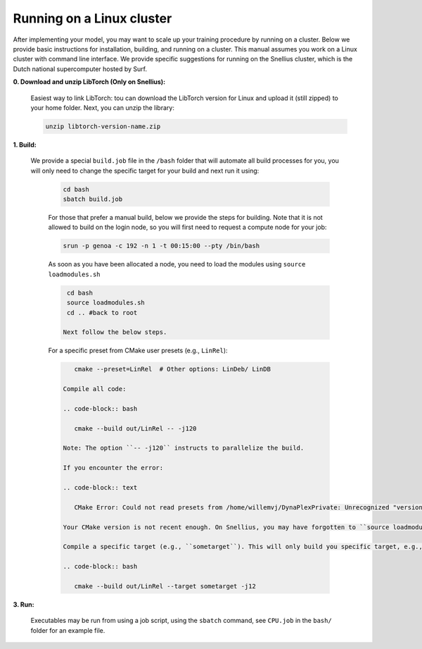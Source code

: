 Running on a Linux cluster
==========================

After implementing your model, you may want to scale up your training procedure by running on a cluster. Below we provide basic instructions for installation, building, and running on a cluster. This manual assumes you work on a Linux cluster with command line interface. We provide specific suggestions for running on the Snellius cluster, which is the Dutch national supercomputer hosted by Surf.


**0. Download and unzip LibTorch (Only on Snellius):**

    Easiest way to link LibTorch: tou can download the LibTorch version for Linux and upload it (still zipped) to your home folder. Next, you can unzip the library:

    .. code-block:: bash

      unzip libtorch-version-name.zip
    
**1. Build:**

   We provide a special ``build.job`` file in the ``/bash`` folder that will automate all build processes for you, you will only need to change the specific target for your build and next run it using:

    .. code-block:: bash

        cd bash
        sbatch build.job

    For those that prefer a manual build, below we provide the steps for building. Note that it is not allowed to build on the login node, so you will first need to request a compute node for your job:

    .. code-block:: bash
    
        srun -p genoa -c 192 -n 1 -t 00:15:00 --pty /bin/bash

    As soon as you have been allocated a node, you need to load the modules using ``source loadmodules.sh``
   
    .. code-block:: bash

      cd bash
      source loadmodules.sh
      cd .. #back to root

     Next follow the below steps.

    For a specific preset from CMake user presets (e.g., ``LinRel``):

    .. code-block:: bash
    
        cmake --preset=LinRel  # Other options: LinDeb/ LinDB

     Compile all code:

     .. code-block:: bash

        cmake --build out/LinRel -- -j120

     Note: The option ``-- -j120`` instructs to parallelize the build.

     If you encounter the error:

     .. code-block:: text

        CMake Error: Could not read presets from /home/willemvj/DynaPlexPrivate: Unrecognized "version" field

     Your CMake version is not recent enough. On Snellius, you may have forgotten to ``source loadmodules.sh`` to bring the recent CMake version into scope.

     Compile a specific target (e.g., ``sometarget``). This will only build you specific target, e.g., a target in the ``src``

     .. code-block:: bash

        cmake --build out/LinRel --target sometarget -j12

**3. Run:**
      
    Executables may be run from using a job script, using the ``sbatch`` command, see ``CPU.job`` in the ``bash/`` folder for an example file.
